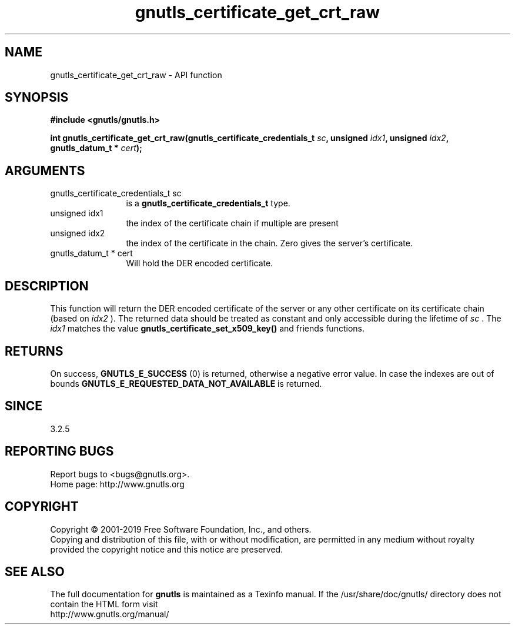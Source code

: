 .\" DO NOT MODIFY THIS FILE!  It was generated by gdoc.
.TH "gnutls_certificate_get_crt_raw" 3 "3.6.5" "gnutls" "gnutls"
.SH NAME
gnutls_certificate_get_crt_raw \- API function
.SH SYNOPSIS
.B #include <gnutls/gnutls.h>
.sp
.BI "int gnutls_certificate_get_crt_raw(gnutls_certificate_credentials_t " sc ", unsigned " idx1 ", unsigned " idx2 ", gnutls_datum_t * " cert ");"
.SH ARGUMENTS
.IP "gnutls_certificate_credentials_t sc" 12
is a \fBgnutls_certificate_credentials_t\fP type.
.IP "unsigned idx1" 12
the index of the certificate chain if multiple are present
.IP "unsigned idx2" 12
the index of the certificate in the chain. Zero gives the server's certificate.
.IP "gnutls_datum_t * cert" 12
Will hold the DER encoded certificate.
.SH "DESCRIPTION"
This function will return the DER encoded certificate of the
server or any other certificate on its certificate chain (based on  \fIidx2\fP ).
The returned data should be treated as constant and only accessible during the lifetime
of  \fIsc\fP . The  \fIidx1\fP matches the value \fBgnutls_certificate_set_x509_key()\fP and friends
functions.
.SH "RETURNS"
On success, \fBGNUTLS_E_SUCCESS\fP (0) is returned, otherwise a
negative error value. In case the indexes are out of bounds \fBGNUTLS_E_REQUESTED_DATA_NOT_AVAILABLE\fP
is returned.
.SH "SINCE"
3.2.5
.SH "REPORTING BUGS"
Report bugs to <bugs@gnutls.org>.
.br
Home page: http://www.gnutls.org

.SH COPYRIGHT
Copyright \(co 2001-2019 Free Software Foundation, Inc., and others.
.br
Copying and distribution of this file, with or without modification,
are permitted in any medium without royalty provided the copyright
notice and this notice are preserved.
.SH "SEE ALSO"
The full documentation for
.B gnutls
is maintained as a Texinfo manual.
If the /usr/share/doc/gnutls/
directory does not contain the HTML form visit
.B
.IP http://www.gnutls.org/manual/
.PP
